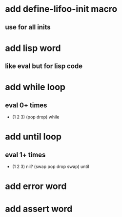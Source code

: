 * add define-lifoo-init macro
** use for all inits
* add lisp word
** like eval but for lisp code
* add while loop
** eval 0+ times
- (1 2 3) (pop drop) while 
* add until loop
** eval 1+ times
- (1 2 3) nil? (swap pop drop swap) until
* add error word
* add assert word
